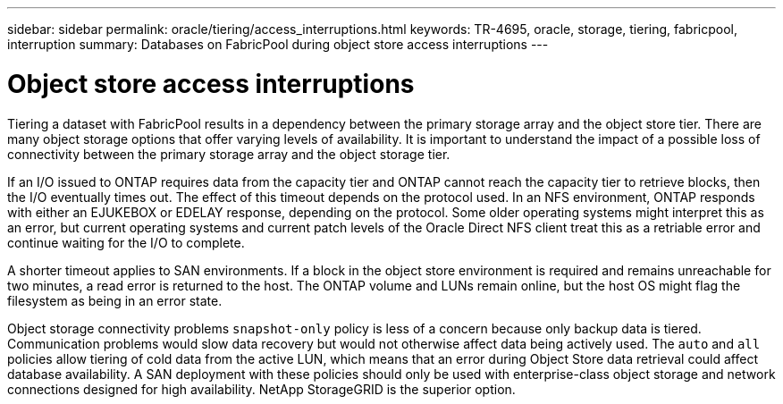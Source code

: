---
sidebar: sidebar
permalink: oracle/tiering/access_interruptions.html
keywords: TR-4695, oracle, storage, tiering, fabricpool, interruption
summary: Databases on FabricPool during object store access interruptions
---

= Object store access interruptions
:hardbreaks:
:nofooter:
:icons: font
:linkattrs:
:imagesdir: ./../media/

[.lead]
Tiering a dataset with FabricPool results in a dependency between the primary storage array and the object store tier. There are many object storage options that offer varying levels of availability. It is important to understand the impact of a possible loss of connectivity between the primary storage array and the object storage tier.

If an I/O issued to ONTAP requires data from the capacity tier and ONTAP cannot reach the capacity tier to retrieve blocks, then the I/O eventually times out. The effect of this timeout depends on the protocol used. In an NFS environment, ONTAP responds with either an EJUKEBOX or EDELAY response, depending on the protocol. Some older operating systems might interpret this as an error, but current operating systems and current patch levels of the Oracle Direct NFS client treat this as a retriable error and continue waiting for the I/O to complete.

A shorter timeout applies to SAN environments. If a block in the object store environment is required and remains unreachable for two minutes, a read error is returned to the host. The ONTAP volume and LUNs remain online, but the host OS might flag the filesystem as being in an error state.

Object storage connectivity problems `snapshot-only` policy is less of a concern because only backup data is tiered. Communication problems would slow data recovery but would not otherwise affect data being actively used. The `auto` and `all` policies allow tiering of cold data from the active LUN, which means that an error during Object Store data retrieval could affect database availability. A SAN deployment with these policies should only be used with enterprise-class object storage and network connections designed for high availability. NetApp StorageGRID is the superior option.
